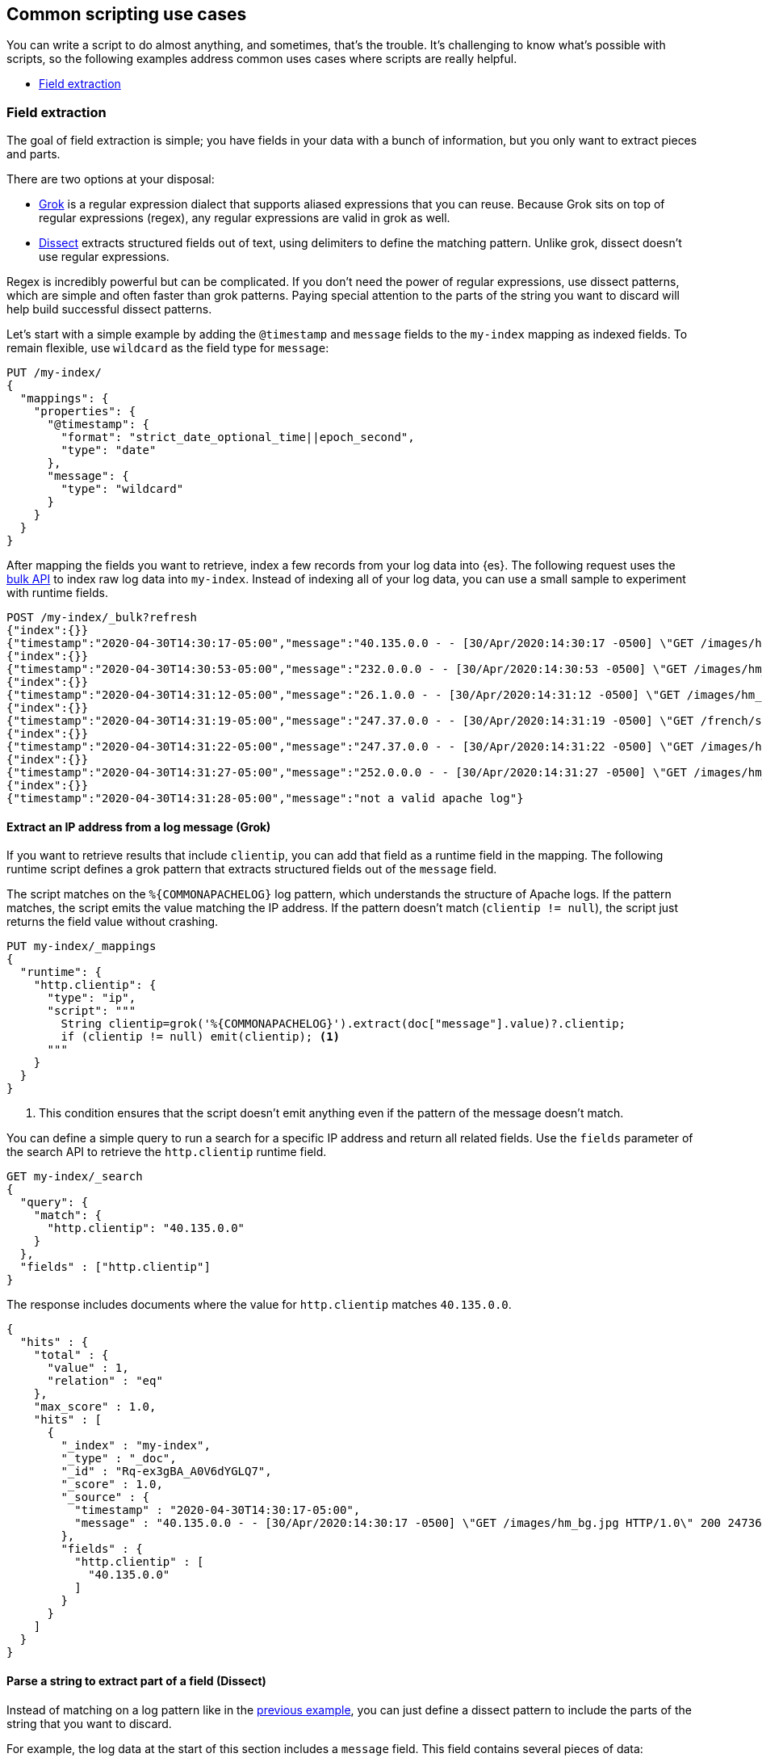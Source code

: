 [[common-script-uses]]
== Common scripting use cases
You can write a script to do almost anything, and sometimes, that's
the trouble. It's challenging to know what's possible with scripts,
so the following examples address common uses cases where scripts are
really helpful.

* <<scripting-field-extraction,Field extraction>>

[[scripting-field-extraction]]
=== Field extraction
The goal of field extraction is simple; you have fields in your data with a bunch of
information, but you only want to extract pieces and parts.

There are two options at your disposal:

* <<grok-basics,Grok>> is a regular expression dialect that supports aliased
expressions that you can reuse. Because Grok sits on top of regular expressions
(regex), any regular expressions are valid in grok as well.
* <<dissect-processor,Dissect>> extracts structured fields out of text, using
delimiters to define the matching pattern. Unlike grok, dissect doesn't use regular
expressions.

Regex is incredibly powerful but can be complicated. If you don't need the
power of regular expressions, use dissect patterns, which are simple and
often faster than grok patterns. Paying special attention to the parts of the string
you want to discard will help build successful dissect patterns.

Let's start with a simple example by adding the `@timestamp` and `message`
fields to the `my-index` mapping as indexed fields. To remain flexible, use
`wildcard` as the field type for `message`:

[source,console]
----
PUT /my-index/
{
  "mappings": {
    "properties": {
      "@timestamp": {
        "format": "strict_date_optional_time||epoch_second",
        "type": "date"
      },
      "message": {
        "type": "wildcard"
      }
    }
  }
}
----

After mapping the fields you want to retrieve, index a few records from
your log data into {es}. The following request uses the <<docs-bulk,bulk API>>
to index raw log data into `my-index`. Instead of indexing all of your log
data, you can use a small sample to experiment with runtime fields.

[source,console]
----
POST /my-index/_bulk?refresh
{"index":{}}
{"timestamp":"2020-04-30T14:30:17-05:00","message":"40.135.0.0 - - [30/Apr/2020:14:30:17 -0500] \"GET /images/hm_bg.jpg HTTP/1.0\" 200 24736"}
{"index":{}}
{"timestamp":"2020-04-30T14:30:53-05:00","message":"232.0.0.0 - - [30/Apr/2020:14:30:53 -0500] \"GET /images/hm_bg.jpg HTTP/1.0\" 200 24736"}
{"index":{}}
{"timestamp":"2020-04-30T14:31:12-05:00","message":"26.1.0.0 - - [30/Apr/2020:14:31:12 -0500] \"GET /images/hm_bg.jpg HTTP/1.0\" 200 24736"}
{"index":{}}
{"timestamp":"2020-04-30T14:31:19-05:00","message":"247.37.0.0 - - [30/Apr/2020:14:31:19 -0500] \"GET /french/splash_inet.html HTTP/1.0\" 200 3781"}
{"index":{}}
{"timestamp":"2020-04-30T14:31:22-05:00","message":"247.37.0.0 - - [30/Apr/2020:14:31:22 -0500] \"GET /images/hm_nbg.jpg HTTP/1.0\" 304 0"}
{"index":{}}
{"timestamp":"2020-04-30T14:31:27-05:00","message":"252.0.0.0 - - [30/Apr/2020:14:31:27 -0500] \"GET /images/hm_bg.jpg HTTP/1.0\" 200 24736"}
{"index":{}}
{"timestamp":"2020-04-30T14:31:28-05:00","message":"not a valid apache log"}
----
// TEST[continued]

[discrete]
[[field-extraction-ip]]
==== Extract an IP address from a log message (Grok)
If you want to retrieve results that include `clientip`, you can add that
field as a runtime field in the mapping. The following runtime script defines a
grok pattern that extracts structured fields out of the `message` field. 

The script matches on the `%{COMMONAPACHELOG}` log pattern, which understands
the structure of Apache logs. If the pattern matches, the script emits the
value matching the IP address. If the pattern doesn't match
(`clientip != null`), the script just returns the field value without crashing.

[source,console]
----
PUT my-index/_mappings
{
  "runtime": {
    "http.clientip": {
      "type": "ip",
      "script": """
        String clientip=grok('%{COMMONAPACHELOG}').extract(doc["message"].value)?.clientip;
        if (clientip != null) emit(clientip); <1>
      """
    }
  }
}
----
// TEST[continued]
<1> This condition ensures that the script doesn't emit anything even if the pattern of
the message doesn't match.

You can define a simple query to run a search for a specific IP address and
return all related fields. Use the `fields` parameter of the search API to
retrieve the `http.clientip` runtime field.

[source,console]
----
GET my-index/_search
{
  "query": {
    "match": {
      "http.clientip": "40.135.0.0"
    }
  },
  "fields" : ["http.clientip"]
}
----
// TEST[continued]
// TEST[s/_search/_search\?filter_path=hits/]

The response includes documents where the value for `http.clientip` matches
`40.135.0.0`.

[source,console-result]
----
{
  "hits" : {
    "total" : {
      "value" : 1,
      "relation" : "eq"
    },
    "max_score" : 1.0,
    "hits" : [
      {
        "_index" : "my-index",
        "_type" : "_doc",
        "_id" : "Rq-ex3gBA_A0V6dYGLQ7",
        "_score" : 1.0,
        "_source" : {
          "timestamp" : "2020-04-30T14:30:17-05:00",
          "message" : "40.135.0.0 - - [30/Apr/2020:14:30:17 -0500] \"GET /images/hm_bg.jpg HTTP/1.0\" 200 24736"
        },
        "fields" : {
          "http.clientip" : [
            "40.135.0.0"
          ]
        }
      }
    ]
  }
}
----
// TESTRESPONSE[s/"_id" : "Rq-ex3gBA_A0V6dYGLQ7"/"_id": $body.hits.hits.0._id/]

[discrete]
[[field-extraction-parse]]
==== Parse a string to extract part of a field (Dissect)
Instead of matching on a log pattern like in the <<field-extraction-ip,previous example>>, you can just define a dissect pattern to include the parts of the string
that you want to discard.

For example, the log data at the start of this section includes a `message`
field. This field contains several pieces of data:

[source,js]
----
"message" : "247.37.0.0 - - [30/Apr/2020:14:31:22 -0500] \"GET /images/hm_nbg.jpg HTTP/1.0\" 304 0"
----
// NOTCONSOLE

You can define a dissect pattern in a runtime field to extract the https://developer.mozilla.org/en-US/docs/Web/HTTP/Status[HTTP response code], which is
`304` in the previous example.

[source,console]
----
PUT my-index/_mappings
{
  "runtime": {
    "http.response": {
      "type": "long",
      "script": """
        String response=dissect('%{clientip} %{ident} %{auth} [%{@timestamp}] "%{verb} %{request} HTTP/%{httpversion}" %{response} %{size}').extract(doc["message"].value)?.response;
        if (response != null) emit(Integer.parseInt(response));
      """
    }
  }
}
----
// TEST[continued]

You can then run a query to retrieve a specific HTTP response using the
`http.response` runtime field:

[source,console]
----
GET my-index/_search
{
  "query": {
    "match": {
      "http.response": "304"
    }
  },
  "fields" : ["http.response"]
}
----
// TEST[continued]
// TEST[s/_search/_search\?filter_path=hits/]

The response includes a single document where the HTTP response is `304`:

[source,console-result]
----
{
  "hits" : {
    "total" : {
      "value" : 1,
      "relation" : "eq"
    },
    "max_score" : 1.0,
    "hits" : [
      {
        "_index" : "my-index",
        "_type" : "_doc",
        "_id" : "Sq-ex3gBA_A0V6dYGLQ7",
        "_score" : 1.0,
        "_source" : {
          "timestamp" : "2020-04-30T14:31:22-05:00",
          "message" : "247.37.0.0 - - [30/Apr/2020:14:31:22 -0500] \"GET /images/hm_nbg.jpg HTTP/1.0\" 304 0"
        },
        "fields" : {
          "http.response" : [
            304
          ]
        }
      }
    ]
  }
}
----
// TESTRESPONSE[s/"_id" : "Sq-ex3gBA_A0V6dYGLQ7"/"_id": $body.hits.hits.0._id/]

[discrete]
[[field-extraction-split]]
==== Split values in a field by a separator (Dissect)
Let's say you want to extract part of a field like in the previous example, but you
want to split on specific values. You can use a dissect pattern to extract only the
information that you want, and also return that data in a specific format.

For example, let's say you have a bunch of garbage collection (gc) log data from {es}
in this format:

[source,txt]
----
[2021-04-27T16:16:34.699+0000][82460][gc,heap,exit]   class space    used 266K, capacity 384K, committed 384K, reserved 1048576K
----
// NOTCONSOLE

You only want to extract the `used`, `capacity`, and `committed` data, along with
the associated values. Let's index some a few documents containing log data to use as
an example:

[source,console]
----
POST /my-index/_bulk?refresh
{"index":{}}
{"gc": "[2021-04-27T16:16:34.699+0000][82460][gc,heap,exit]   class space    used 266K, capacity 384K, committed 384K, reserved 1048576K"}
{"index":{}}
{"gc": "[2021-03-24T20:27:24.184+0000][90239][gc,heap,exit]   class space    used 15255K, capacity 16726K, committed 16844K, reserved 1048576K"}
{"index":{}}
{"gc": "[2021-03-24T20:27:24.184+0000][90239][gc,heap,exit]  Metaspace       used 115409K, capacity 119541K, committed 120248K, reserved 1153024K"}
{"index":{}}
{"gc": "[2021-04-19T15:03:21.735+0000][84408][gc,heap,exit]   class space    used 14503K, capacity 15894K, committed 15948K, reserved 1048576K"}
{"index":{}}
{"gc": "[2021-04-19T15:03:21.735+0000][84408][gc,heap,exit]  Metaspace       used 107719K, capacity 111775K, committed 112724K, reserved 1146880K"}
{"index":{}}
{"gc": "[2021-04-27T16:16:34.699+0000][82460][gc,heap,exit]  class space  used 266K, capacity 367K, committed 384K, reserved 1048576K"}
----

Looking at the data again, there's a timestamp, some other data that you're not
interested in, and then the `used`, `capacity`, and `committed` data:

[source,txt]
----
[2021-04-27T16:16:34.699+0000][82460][gc,heap,exit]   class space    used 266K, capacity 384K, committed 384K, reserved 1048576K
----

You can assign variables to each part of the data in the `gc` field, and then return
only the parts that you want. Anything in curly braces `{}` is considered a variable.
For example, the variables `[%{@timestamp}][%{code}][%{desc}]` will match the first
three chunks of data, all of which are in square brackets `[]`.

[source,txt]
----
[%{@timestamp}][%{code}][%{desc}]  %{ident} used %{usize}, capacity %{csize}, committed %{comsize}, reserved %{rsize}
----

Your dissect pattern can include the terms `used`, `capacity`, and `committed` instead
of using variables, because you want to return those terms exactly. You also assign
variables to the values you want to return, such as `%{usize}`, `%{csize}`, and 
`%{comsize}`. The separator in the log data is a comma, so your dissect pattern also
needs to use that separator.

Now that you have a dissect pattern, you can include it in a Painless script as part
of a runtime field. The script uses your dissect pattern to split apart the `gc`
field, and then returns exactly the information that you want as defined by the
`emit` method. Because dissect uses simple syntax, you just need to tell it exactly
what you want. 

The following pattern tells dissect to return the term `used`, a blank space, the value
from `gc.usize`, and a comma. This pattern repeats for the other data that you
want to retrieve. While this pattern might not be as useful in production, it provides
a lot of flexibility to experiment with and manipulate your data. In a production
setting, you might just want to use `emit(gc.usize)` and then aggregate on that value
or use it in computations. 

[source,painless]
----
emit("used" + ' ' + gc.usize + ', ' + "capacity" + ' ' + gc.csize + ', ' + "committed" + ' ' + gc.comsize)
----

Putting it all together, you can create a runtime field named `gc_size` in a search
request. Using the <<search-fields-param,`fields` option>>, you can retrieve all values
for the `gc_size` runtime field. This query also includes a bucket aggregation to group
your data.

[source,console]
----
GET my-index/_search
{
  "runtime_mappings": {
    "gc_size": {
      "type": "keyword",
      "script": """
        Map gc=dissect('[%{@timestamp}][%{code}][%{desc}]  %{ident} used %{usize}, capacity %{csize}, committed %{comsize}, reserved %{rsize}').extract(doc["gc.keyword"].value);
        if (gc != null) emit("used" + ' ' + gc.usize + ', ' + "capacity" + ' ' + gc.csize + ', ' + "committed" + ' ' + gc.comsize);
      """
    }
  },
  "size": 1, 
  "aggs": {
    "sizes": {
      "terms": {
        "field": "gc_size",
        "size": 10
      }
    }
  }, 
  "fields" : ["gc_size"]
}
----
// TEST[continued]

The response includes the data from the `gc_size` field, formatted exactly as you
defined it in the dissect pattern!

[source,console-result]
----
{
  "took" : 2,
  "timed_out" : false,
  "_shards" : {
    "total" : 1,
    "successful" : 1,
    "skipped" : 0,
    "failed" : 0
  },
  "hits" : {
    "total" : {
      "value" : 6,
      "relation" : "eq"
    },
    "max_score" : 1.0,
    "hits" : [
      {
        "_index" : "my-index",
        "_type" : "_doc",
        "_id" : "GXx3H3kBKGE42WRNlddJ",
        "_score" : 1.0,
        "_source" : {
          "gc" : "[2021-04-27T16:16:34.699+0000][82460][gc,heap,exit]   class space    used 266K, capacity 384K, committed 384K, reserved 1048576K"
        },
        "fields" : {
          "gc_size" : [
            "used 266K, capacity 384K, committed 384K"
          ]
        }
      }
    ]
  },
  "aggregations" : {
    "sizes" : {
      "doc_count_error_upper_bound" : 0,
      "sum_other_doc_count" : 0,
      "buckets" : [
        {
          "key" : "used 107719K, capacity 111775K, committed 112724K",
          "doc_count" : 1
        },
        {
          "key" : "used 115409K, capacity 119541K, committed 120248K",
          "doc_count" : 1
        },
        {
          "key" : "used 14503K, capacity 15894K, committed 15948K",
          "doc_count" : 1
        },
        {
          "key" : "used 15255K, capacity 16726K, committed 16844K",
          "doc_count" : 1
        },
        {
          "key" : "used 266K, capacity 367K, committed 384K",
          "doc_count" : 1
        },
        {
          "key" : "used 266K, capacity 384K, committed 384K",
          "doc_count" : 1
        }
      ]
    }
  }
}
----
// TESTRESPONSE[s/"took" : 2/"took": "$body.took"/]
// TESTRESPONSE[s/"_id" : "GXx3H3kBKGE42WRNlddJ"/"_id": $body.hits.hits.0._id/]